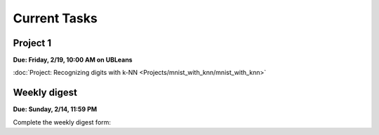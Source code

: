 
=============
Current Tasks
=============


Project 1
---------

**Due: Friday, 2/19, 10:00 AM on UBLeans**

:doc:`Project: Recognizing digits with k-NN <Projects/mnist_with_knn/mnist_with_knn>` 


Weekly digest
-------------

**Due: Sunday, 2/14, 11:59 PM**

Complete the weekly digest form:

.. raw:: html
   
   <iframe src="https://docs.google.com/forms/d/e/1FAIpQLSd540mpsMIZtxFiDBXeOooF3ST5SbbxiGKZgtEoHoKjliYTdQ/viewform?embedded=true"    width="640" height="1200" frameborder="0" marginheight="0" marginwidth="0">Loading…</iframe>




